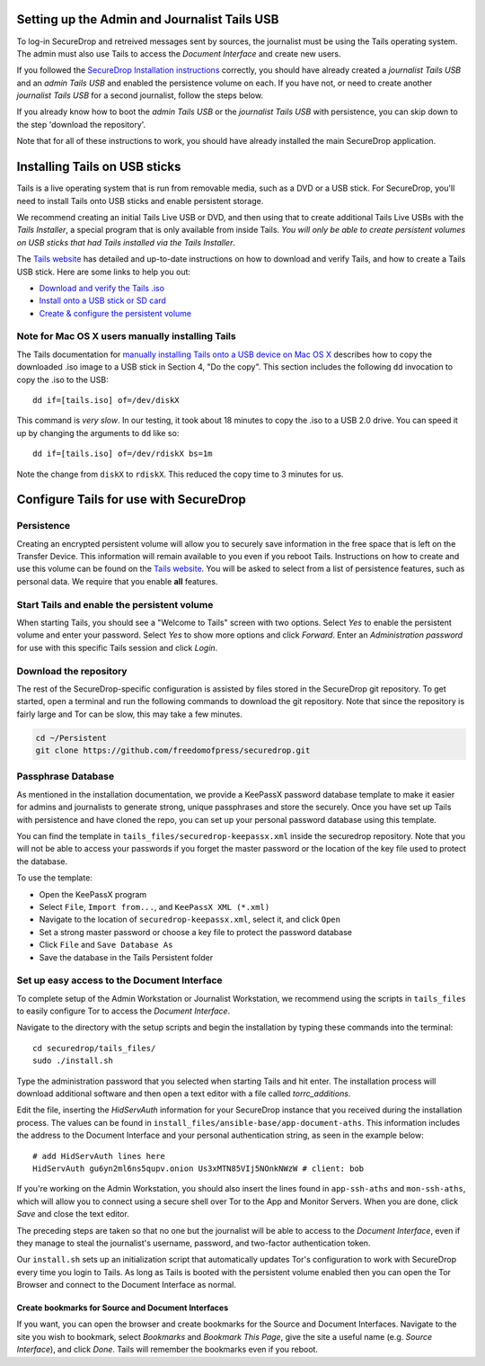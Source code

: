 Setting up the Admin and Journalist Tails USB
=============================================

To log-in SecureDrop and retreived messages sent by sources, the
journalist must be using the Tails operating system. The admin must also
use Tails to access the *Document Interface* and create new users.

If you followed the `SecureDrop Installation
instructions </docs/install.md>`__ correctly, you should have already
created a *journalist Tails USB* and an *admin Tails USB* and enabled
the persistence volume on each. If you have not, or need to create
another *journalist Tails USB* for a second journalist, follow the steps
below.

If you already know how to boot the *admin Tails USB* or the *journalist
Tails USB* with persistence, you can skip down to the step 'download the
repository'.

Note that for all of these instructions to work, you should have already
installed the main SecureDrop application.

Installing Tails on USB sticks
==============================

Tails is a live operating system that is run from removable media, such
as a DVD or a USB stick. For SecureDrop, you'll need to install Tails
onto USB sticks and enable persistent storage.

We recommend creating an initial Tails Live USB or DVD, and then using
that to create additional Tails Live USBs with the *Tails Installer*, a
special program that is only available from inside Tails. *You will only
be able to create persistent volumes on USB sticks that had Tails
installed via the Tails Installer*.

The `Tails website <https://tails.boum.org/>`__ has detailed and
up-to-date instructions on how to download and verify Tails, and how to
create a Tails USB stick. Here are some links to help you out:

-  `Download and verify the Tails
   .iso <https://tails.boum.org/download/index.en.html>`__
-  `Install onto a USB stick or SD
   card <https://tails.boum.org/doc/first_steps/installation/index.en.html>`__
-  `Create & configure the persistent
   volume <https://tails.boum.org/doc/first_steps/persistence/configure/index.en.html>`__

Note for Mac OS X users manually installing Tails
-------------------------------------------------

The Tails documentation for `manually installing Tails onto a USB device
on Mac OS
X <https://tails.boum.org/doc/first_steps/installation/manual/mac/index.en.html>`__
describes how to copy the downloaded .iso image to a USB stick in
Section 4, "Do the copy". This section includes the following ``dd``
invocation to copy the .iso to the USB:

::

    dd if=[tails.iso] of=/dev/diskX

This command is *very slow*. In our testing, it took about 18 minutes to
copy the .iso to a USB 2.0 drive. You can speed it up by changing the
arguments to ``dd`` like so:

::

    dd if=[tails.iso] of=/dev/rdiskX bs=1m

Note the change from ``diskX`` to ``rdiskX``. This reduced the copy time
to 3 minutes for us.

Configure Tails for use with SecureDrop
=======================================

Persistence
-----------

Creating an encrypted persistent volume will allow you to securely save
information in the free space that is left on the Transfer Device. This
information will remain available to you even if you reboot Tails.
Instructions on how to create and use this volume can be found on the
`Tails
website <https://tails.boum.org/doc/first_steps/persistence/index.en.html>`__.
You will be asked to select from a list of persistence features, such as
personal data. We require that you enable **all** features.

Start Tails and enable the persistent volume
--------------------------------------------

When starting Tails, you should see a "Welcome to Tails" screen with two
options. Select *Yes* to enable the persistent volume and enter your
password. Select *Yes* to show more options and click *Forward*. Enter
an *Administration password* for use with this specific Tails session
and click *Login*.

Download the repository
-----------------------

The rest of the SecureDrop-specific configuration is assisted by files
stored in the SecureDrop git repository. To get started, open a terminal
and run the following commands to download the git repository. Note that
since the repository is fairly large and Tor can be slow, this may take
a few minutes.

.. code:: sh

    cd ~/Persistent
    git clone https://github.com/freedomofpress/securedrop.git

Passphrase Database
-------------------

As mentioned in the installation documentation, we provide a KeePassX
password database template to make it easier for admins and journalists
to generate strong, unique passphrases and store the securely. Once you
have set up Tails with persistence and have cloned the repo, you can set
up your personal password database using this template.

You can find the template in ``tails_files/securedrop-keepassx.xml``
inside the securedrop repository. Note that you will not be able to
access your passwords if you forget the master password or the location
of the key file used to protect the database.

To use the template:

-  Open the KeePassX program
-  Select ``File``, ``Import from...``, and ``KeePassX XML (*.xml)``
-  Navigate to the location of ``securedrop-keepassx.xml``, select it,
   and click ``Open``
-  Set a strong master password or choose a key file to protect the
   password database
-  Click ``File`` and ``Save Database As``
-  Save the database in the Tails Persistent folder

Set up easy access to the Document Interface
--------------------------------------------

To complete setup of the Admin Workstation or Journalist Workstation, we
recommend using the scripts in ``tails_files`` to easily configure Tor
to access the *Document Interface*.

Navigate to the directory with the setup scripts and begin the
installation by typing these commands into the terminal:

::

    cd securedrop/tails_files/
    sudo ./install.sh

Type the administration password that you selected when starting Tails
and hit enter. The installation process will download additional
software and then open a text editor with a file called
*torrc\_additions*.

Edit the file, inserting the *HidServAuth* information for your
SecureDrop instance that you received during the installation process.
The values can be found in
``install_files/ansible-base/app-document-aths``. This information
includes the address to the Document Interface and your personal
authentication string, as seen in the example below:

::

    # add HidServAuth lines here
    HidServAuth gu6yn2ml6ns5qupv.onion Us3xMTN85VIj5NOnkNWzW # client: bob

If you're working on the Admin Workstation, you should also insert the
lines found in ``app-ssh-aths`` and ``mon-ssh-aths``, which will allow
you to connect using a secure shell over Tor to the App and Monitor
Servers. When you are done, click *Save* and close the text editor.

The preceding steps are taken so that no one but the journalist will be
able to access to the *Document Interface*, even if they manage to steal
the journalist's username, password, and two-factor authentication
token.

Our ``install.sh`` sets up an initialization script that automatically
updates Tor's configuration to work with SecureDrop every time you login
to Tails. As long as Tails is booted with the persistent volume enabled
then you can open the Tor Browser and connect to the Document Interface
as normal.

Create bookmarks for Source and Document Interfaces
~~~~~~~~~~~~~~~~~~~~~~~~~~~~~~~~~~~~~~~~~~~~~~~~~~~

If you want, you can open the browser and create bookmarks for the
Source and Document Interfaces. Navigate to the site you wish to
bookmark, select *Bookmarks* and *Bookmark This Page*, give the site a
useful name (e.g. *Source Interface*), and click *Done*. Tails will
remember the bookmarks even if you reboot.
